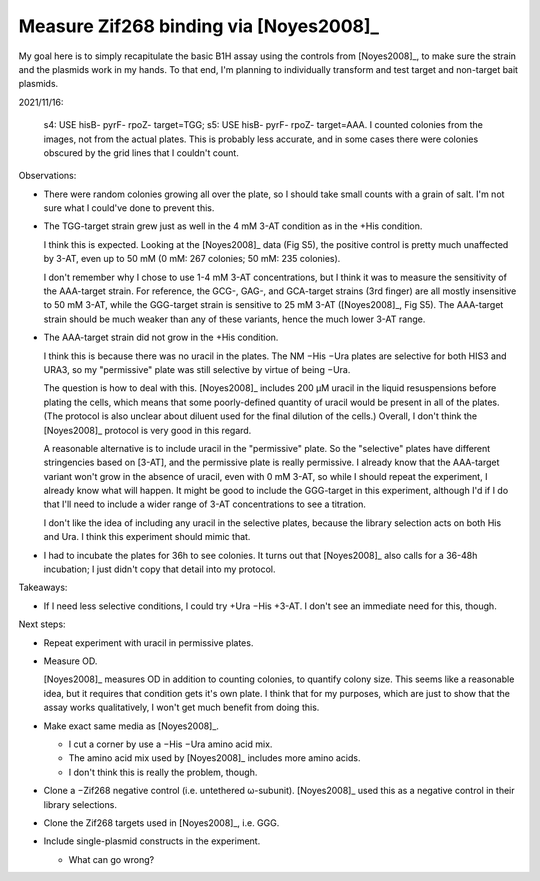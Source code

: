 ***************************************
Measure Zif268 binding via [Noyes2008]_
***************************************

My goal here is to simply recapitulate the basic B1H assay using the controls 
from [Noyes2008]_, to make sure the strain and the plasmids work in my hands.  
To that end, I'm planning to individually transform and test target and 
non-target bait plasmids.

2021/11/16:

.. protocol:: 20211019_make_nm_agar.txt 20211102_make_nm_media.txt 20211104_test_controls.pdf 20211104_test_controls.txt

.. figure:: 20211109_noyes2008_controls.svg

  s4: USE hisB- pyrF- rpoZ- target=TGG; s5: USE hisB- pyrF- rpoZ- target=AAA.  
  I counted colonies from the images, not from the actual plates.  This is 
  probably less accurate, and in some cases there were colonies obscured by the 
  grid lines that I couldn't count.

Observations:

- There were random colonies growing all over the plate, so I should take small 
  counts with a grain of salt.  I'm not sure what I could've done to prevent 
  this.

- The TGG-target strain grew just as well in the 4 mM 3-AT condition as in the 
  +His condition.

  I think this is expected.  Looking at the [Noyes2008]_ data (Fig S5), the 
  positive control is pretty much unaffected by 3-AT, even up to 50 mM (0 mM: 
  267 colonies; 50 mM: 235 colonies).  
  
  I don't remember why I chose to use 1-4 mM 3-AT concentrations, but I think 
  it was to measure the sensitivity of the AAA-target strain.  For reference, 
  the GCG-, GAG-, and GCA-target strains (3rd finger) are all mostly 
  insensitive to 50 mM 3-AT, while the GGG-target strain is sensitive to 25 mM 
  3-AT ([Noyes2008]_, Fig S5).  The AAA-target strain should be much weaker 
  than any of these variants, hence the much lower 3-AT range.

- The AAA-target strain did not grow in the +His condition.

  I think this is because there was no uracil in the plates.  The NM −His −Ura 
  plates are selective for both HIS3 and URA3, so my "permissive" plate was 
  still selective by virtue of being −Ura.  

  The question is how to deal with this.  [Noyes2008]_ includes 200 µM uracil 
  in the liquid resuspensions before plating the cells, which means that some 
  poorly-defined quantity of uracil would be present in all of the plates.  
  (The protocol is also unclear about diluent used for the final dilution of 
  the cells.)  Overall, I don't think the [Noyes2008]_ protocol is very good in 
  this regard.

  A reasonable alternative is to include uracil in the "permissive" plate.  So 
  the "selective" plates have different stringencies based on [3-AT], and the 
  permissive plate is really permissive.  I already know that the AAA-target 
  variant won't grow in the absence of uracil, even with 0 mM 3-AT, so while I 
  should repeat the experiment, I already know what will happen.  It might be 
  good to include the GGG-target in this experiment, although I'd if I do that 
  I'll need to include a wider range of 3-AT concentrations to see a titration.

  I don't like the idea of including any uracil in the selective plates, 
  because the library selection acts on both His and Ura.  I think this 
  experiment should mimic that.

- I had to incubate the plates for 36h to see colonies.  It turns out that 
  [Noyes2008]_ also calls for a 36-48h incubation; I just didn't copy that 
  detail into my protocol.

Takeaways:

- If I need less selective conditions, I could try +Ura −His +3-AT.  I don't 
  see an immediate need for this, though.

Next steps:

- Repeat experiment with uracil in permissive plates.

- Measure OD.

  [Noyes2008]_ measures OD in addition to counting colonies, to quantify colony 
  size.  This seems like a reasonable idea, but it requires that condition gets 
  it's own plate.  I think that for my purposes, which are just to show that 
  the assay works qualitatively, I won't get much benefit from doing this.

- Make exact same media as [Noyes2008]_.

  - I cut a corner by use a −His −Ura amino acid mix.
  - The amino acid mix used by [Noyes2008]_ includes more amino acids.
  - I don't think this is really the problem, though.

- Clone a −Zif268 negative control (i.e. untethered ω-subunit).  [Noyes2008]_ 
  used this as a negative control in their library selections.

- Clone the Zif268 targets used in [Noyes2008]_, i.e. GGG.

- Include single-plasmid constructs in the experiment.

  - What can go wrong?

